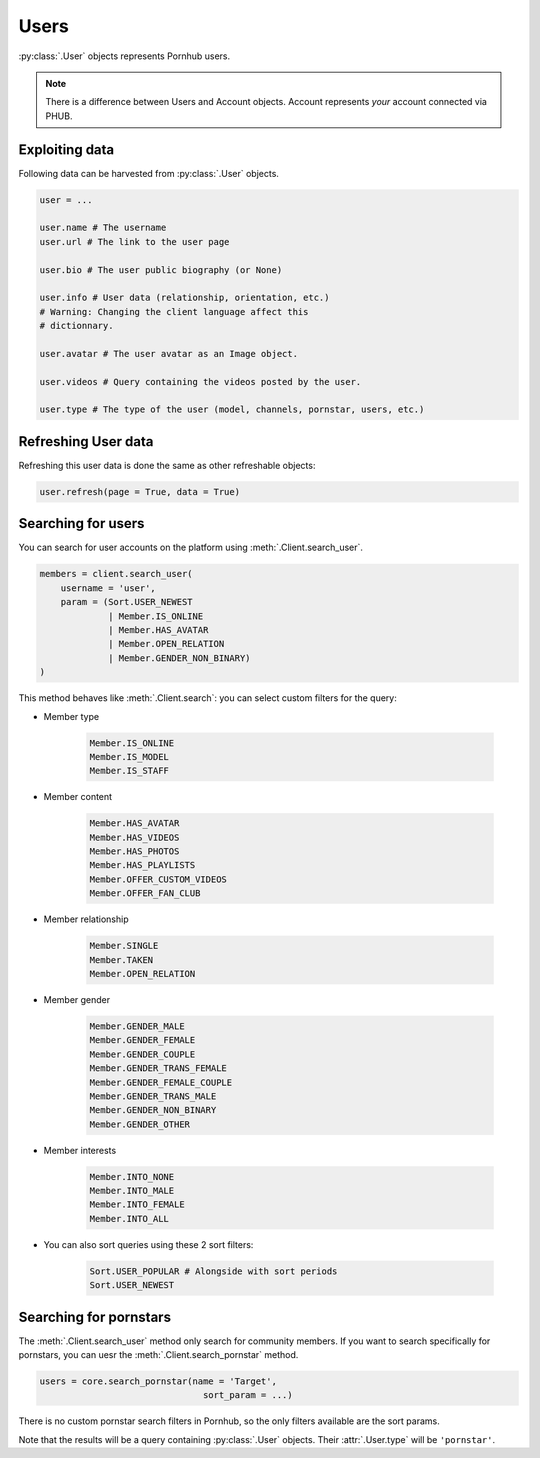 Users
=====

:py:class:`.User` objects represents Pornhub users.

.. note:: There is a difference between Users and
    Account objects. Account represents *your*
    account connected via PHUB. 

Exploiting data
---------------

Following data can be harvested from :py:class:`.User`
objects.

.. code-block:: python

    user = ...

    user.name # The username
    user.url # The link to the user page

    user.bio # The user public biography (or None)

    user.info # User data (relationship, orientation, etc.)
    # Warning: Changing the client language affect this
    # dictionnary.

    user.avatar # The user avatar as an Image object.

    user.videos # Query containing the videos posted by the user.

    user.type # The type of the user (model, channels, pornstar, users, etc.)

Refreshing User data
--------------------

Refreshing this user data is done the same as other
refreshable objects:

.. code-block:: python

    user.refresh(page = True, data = True)

Searching for users
-------------------

You can search for user accounts on the platform using :meth:`.Client.search_user`.

.. code-block:: python

    members = client.search_user(
        username = 'user',
        param = (Sort.USER_NEWEST
                 | Member.IS_ONLINE
                 | Member.HAS_AVATAR
                 | Member.OPEN_RELATION
                 | Member.GENDER_NON_BINARY)
    )

This method behaves like :meth:`.Client.search`: you can select custom filters for the
query:

- Member type 

    .. code-block:: python

        Member.IS_ONLINE
        Member.IS_MODEL
        Member.IS_STAFF

- Member content

    .. code-block:: python

        Member.HAS_AVATAR
        Member.HAS_VIDEOS
        Member.HAS_PHOTOS
        Member.HAS_PLAYLISTS
        Member.OFFER_CUSTOM_VIDEOS
        Member.OFFER_FAN_CLUB

- Member relationship

    .. code-block:: python

        Member.SINGLE
        Member.TAKEN
        Member.OPEN_RELATION

- Member gender

    .. code-block:: python

        Member.GENDER_MALE
        Member.GENDER_FEMALE
        Member.GENDER_COUPLE
        Member.GENDER_TRANS_FEMALE
        Member.GENDER_FEMALE_COUPLE
        Member.GENDER_TRANS_MALE
        Member.GENDER_NON_BINARY
        Member.GENDER_OTHER

- Member interests

    .. code-block:: python

        Member.INTO_NONE
        Member.INTO_MALE
        Member.INTO_FEMALE
        Member.INTO_ALL

- You can also sort queries using these 2 sort filters:

    .. code-block:: python
        
        Sort.USER_POPULAR # Alongside with sort periods
        Sort.USER_NEWEST

Searching for pornstars
-----------------------

The :meth:`.Client.search_user` method only search for community members.
If you want to search specifically for pornstars, you can uesr the
:meth:`.Client.search_pornstar` method.

.. code-block:: python

    users = core.search_pornstar(name = 'Target',
                                   sort_param = ...)

There is no custom pornstar search filters in Pornhub, so the only filters
available are the sort params.

Note that the results will be a query containing :py:class:`.User` objects.
Their :attr:`.User.type` will be :literal:`'pornstar'`.
